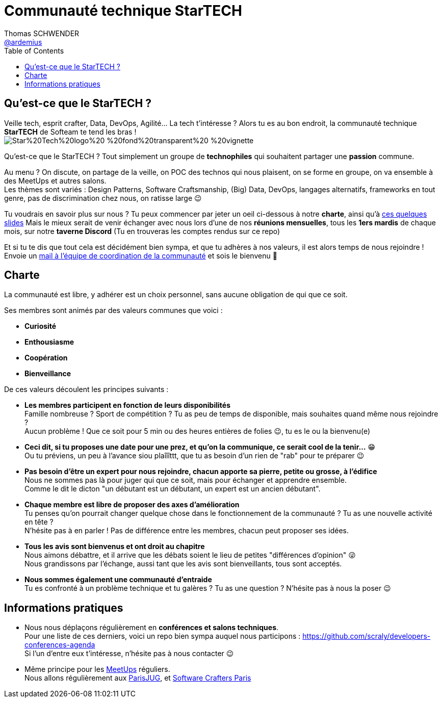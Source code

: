 = Communauté technique StarTECH
Thomas SCHWENDER <https://github.com/ardemius[@ardemius]>
// Handling GitHub admonition blocks icons
ifndef::env-github[:icons: font]
ifdef::env-github[]
:status:
:outfilesuffix: .adoc
:caution-caption: :fire:
:important-caption: :exclamation:
:note-caption: :paperclip:
:tip-caption: :bulb:
:warning-caption: :warning:
endif::[]
:imagesdir: ./images
:source-highlighter: highlightjs
// Next 2 ones are to handle line breaks in some particular elements (list, footnotes, etc.)
:lb: pass:[<br> +]
:sb: pass:[<br>]
// check https://github.com/Ardemius/personal-wiki/wiki/AsciiDoctor-tips for tips on table of content in GitHub
:toc: macro
:toclevels: 4
// To number the sections of the table of contents
// :sectnums:
// To turn off figure caption labels and numbers
:figure-caption!:
// Same for examples
//:example-caption!:
// To turn off ALL captions
// :caption:

toc::[]

== Qu'est-ce que le StarTECH ?

Veille tech, esprit crafter, Data, DevOps, Agilité... La tech t'intéresse ?
Alors tu es au bon endroit, la communauté technique *StarTECH* de Softeam te tend les bras ! +
image:https://github.com/startechsofteam/startech-graphical-elements/blob/master/logo/Star%20Tech%20logo%20-%20fond%20transparent%20-%20vignette.png[]

Qu’est-ce que le StarTECH ? Tout simplement un groupe de *technophiles* qui souhaitent partager une *passion* commune.

Au menu ? On discute, on partage de la veille, on POC des technos qui nous plaisent, on se forme en groupe, on va ensemble à des MeetUps et autres salons. +
Les thèmes sont variés : Design Patterns, Software Craftsmanship, (Big) Data, DevOps, langages alternatifs, frameworks en tout genre, pas de discrimination chez nous, on ratisse large 😉

Tu voudrais en savoir plus sur nous ?
Tu peux commencer par jeter un oeil ci-dessous à notre *charte*, ainsi qu'à https://ardemius.github.io/slides-startech/slides-starTECH.html[ces quelques slides]
Mais le mieux serait de venir échanger avec nous lors d'une de nos *réunions mensuelles*, tous les *1ers mardis* de chaque mois, sur notre *taverne Discord* (Tu en trouveras les comptes rendus sur ce repo)

Et si tu te dis que tout cela est décidément bien sympa, et que tu adhères à nos valeurs, il est alors temps de nous rejoindre !
Envoie un mailto:61916e0e.laposte.onmicrosoft.com@emea.teams.ms[mail à l'équipe de coordination de la communauté] et sois le bienvenu 🙂

== Charte

​​​​​​​La communauté est libre, y adhérer est un choix personnel, sans aucune obligation de qui que ce soit.

Ses membres sont animés par des valeurs communes que voici :

    * *Curiosité*
    * *Enthousiasme*
    * *Coopération*
    * *Bienveillance*

De ces valeurs découlent les principes suivants : 

* *Les membres participent en fonction de leurs disponibilités* +
Famille nombreuse ? Sport de compétition ? Tu as peu de temps de disponible, mais souhaites quand même nous rejoindre ? +
Aucun problème ! Que ce soit pour 5 min ou des heures entières de folies 😉, tu es le ou la bienvenu(e)

* *Ceci dit, si tu proposes une date pour une prez, et qu'on la communique, ce serait cool de la tenir...* 😁 +
Ou tu préviens, un peu à l'avance siou plaîîîttt, que tu as besoin d'un rien de "rab" pour te préparer 😉

* *Pas besoin d'être un expert pour nous rejoindre, chacun apporte sa pierre, petite ou grosse, à l'édifice* +
​​​​​​​​​​​​​​Nous ne sommes pas là pour juger qui que ce soit, mais pour échanger et apprendre ensemble. +
Comme le dit le dicton "un débutant est un débutant, un expert est un ancien débutant".

* *Chaque membre est libre de proposer des axes d’amélioration* +
Tu penses qu'on pourrait changer quelque chose dans le fonctionnement de la communauté ? Tu as une nouvelle activité en tête ? +
N'hésite pas à en parler ! Pas de différence entre les membres, chacun peut proposer ses idées.

* *Tous les avis sont bienvenus et ont droit au chapitre* +
Nous aimons débattre, et il arrive que les débats soient le lieu de petites "différences d'opinion" 😜 +
Nous grandissons par l'échange, aussi tant que les avis sont bienveillants, tous sont acceptés.

* *Nous sommes également une communauté d'entraide* +
Tu es confronté à un problème technique et tu galères ? Tu as une question ? N'hésite pas à nous la poser 😉

== Informations pratiques

* Nous nous déplaçons régulièrement en *conférences et salons techniques*. +
Pour une liste de ces derniers, voici un repo bien sympa auquel nous participons : https://github.com/scraly/developers-conferences-agenda +
Si l'un d'entre eux t'intéresse, n'hésite pas à nous contacter 😉

* Même principe pour les https://www.meetup.com/fr-FR/[MeetUps] réguliers. +
Nous allons régulièrement aux https://www.parisjug.org/xwiki/bin/view/Main/WebHome[ParisJUG], et https://www.meetup.com/fr-FR/paris-software-craftsmanship/[Software Crafters Paris]





